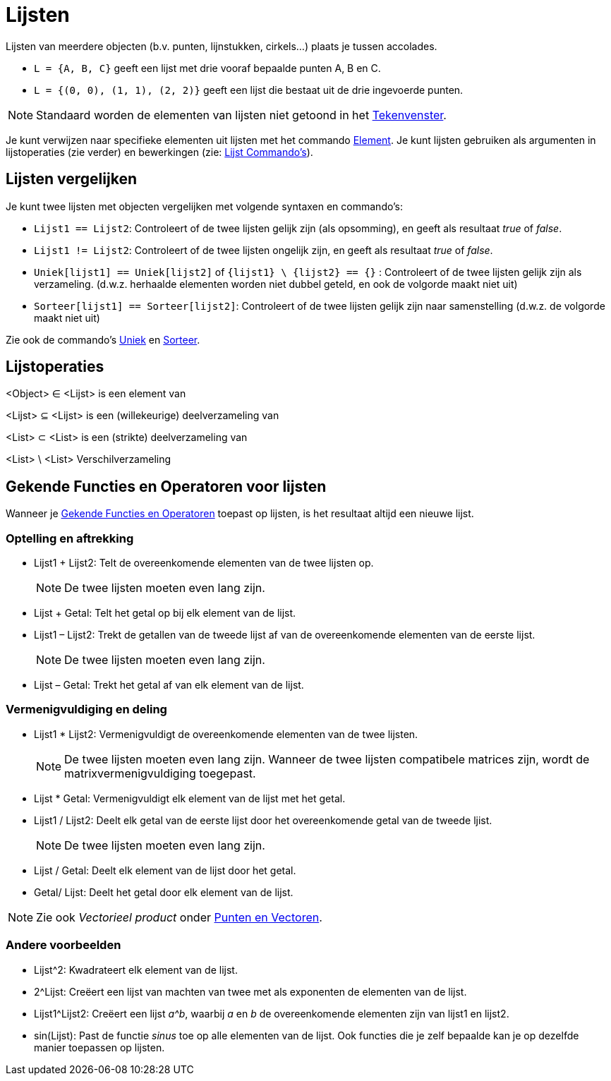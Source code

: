 = Lijsten
ifdef::env-github[:imagesdir: /nl/modules/ROOT/assets/images]

Lijsten van meerdere objecten (b.v. punten, lijnstukken, cirkels...) plaats je tussen accolades.

[EXAMPLE]
====

* `++L = {A, B, C}++` geeft een lijst met drie vooraf bepaalde punten A, B en C.
* `++L = {(0, 0), (1, 1), (2, 2)}++` geeft een lijst die bestaat uit de drie ingevoerde punten.

====

[NOTE]
====

Standaard worden de elementen van lijsten niet getoond in het xref:/Tekenvenster.adoc[Tekenvenster].

====

Je kunt verwijzen naar specifieke elementen uit lijsten met het commando xref:/commands/Element.adoc[Element]. Je kunt
lijsten gebruiken als argumenten in lijstoperaties (zie verder) en bewerkingen (zie:
xref:/commands/Lijst_Commando's.adoc[Lijst Commando's]).

== Lijsten vergelijken

Je kunt twee lijsten met objecten vergelijken met volgende syntaxen en commando's:

* `++Lijst1 == Lijst2++`: Controleert of de twee lijsten gelijk zijn (als opsomming), en geeft als resultaat _true_ of
_false_.
* `++Lijst1 != Lijst2++`: Controleert of de twee lijsten ongelijk zijn, en geeft als resultaat _true_ of _false_.
* `++Uniek[lijst1] == Uniek[lijst2]++` of `++{lijst1} \ {lijst2} == {}++` : Controleert of de twee lijsten gelijk zijn
als verzameling. (d.w.z. herhaalde elementen worden niet dubbel geteld, en ook de volgorde maakt niet uit)
* `++Sorteer[lijst1] == Sorteer[lijst2]++`: Controleert of de twee lijsten gelijk zijn naar samenstelling (d.w.z. de
volgorde maakt niet uit)

Zie ook de commando's xref:/commands/Uniek.adoc[Uniek] en xref:/commands/Sorteer.adoc[Sorteer].

== Lijstoperaties

<Object> ∈ <Lijst> is een element van

<Lijst> ⊆ <Lijst> is een (willekeurige) deelverzameling van

<List> ⊂ <List> is een (strikte) deelverzameling van

<List> \ <List> Verschilverzameling

== Gekende Functies en Operatoren voor lijsten

Wanneer je xref:/Gekende_Functies_en_Operatoren.adoc[Gekende Functies en Operatoren] toepast op lijsten, is het
resultaat altijd een nieuwe lijst.

=== Optelling en aftrekking

* Lijst1 + Lijst2: Telt de overeenkomende elementen van de twee lijsten op.
+
[NOTE]
====

De twee lijsten moeten even lang zijn.

====
* Lijst + Getal: Telt het getal op bij elk element van de lijst.
* Lijst1 – Lijst2: Trekt de getallen van de tweede lijst af van de overeenkomende elementen van de eerste lijst.
+
[NOTE]
====

De twee lijsten moeten even lang zijn.

====
* Lijst – Getal: Trekt het getal af van elk element van de lijst.

=== Vermenigvuldiging en deling

* Lijst1 * Lijst2: Vermenigvuldigt de overeenkomende elementen van de twee lijsten.
+
[NOTE]
====

De twee lijsten moeten even lang zijn. Wanneer de twee lijsten compatibele matrices zijn, wordt de
matrixvermenigvuldiging toegepast.

====
* Lijst * Getal: Vermenigvuldigt elk element van de lijst met het getal.
* Lijst1 / Lijst2: Deelt elk getal van de eerste lijst door het overeenkomende getal van de tweede ljist.
+
[NOTE]
====

De twee lijsten moeten even lang zijn.

====
* Lijst / Getal: Deelt elk element van de lijst door het getal.
* Getal/ Lijst: Deelt het getal door elk element van de lijst.

[NOTE]
====

Zie ook _Vectorieel product_ onder xref:/Punten_en_Vectoren.adoc[Punten en Vectoren].

====

=== Andere voorbeelden

* Lijst^2: Kwadrateert elk element van de lijst.
* 2^Lijst: Creëert een lijst van machten van twee met als exponenten de elementen van de lijst.
* Lijst1^Lijst2: Creëert een lijst _a^b_, waarbij _a_ en _b_ de overeenkomende elementen zijn van lijst1 en lijst2.
* sin(Lijst): Past de functie _sinus_ toe op alle elementen van de lijst. Ook functies die je zelf bepaalde kan je op
dezelfde manier toepassen op lijsten.
